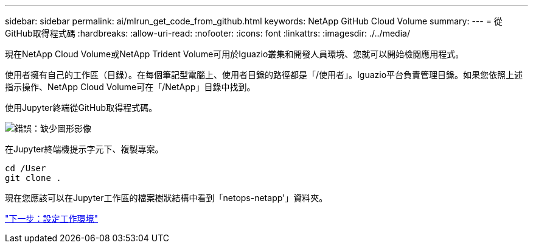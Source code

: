 ---
sidebar: sidebar 
permalink: ai/mlrun_get_code_from_github.html 
keywords: NetApp GitHub Cloud Volume 
summary:  
---
= 從GitHub取得程式碼
:hardbreaks:
:allow-uri-read: 
:nofooter: 
:icons: font
:linkattrs: 
:imagesdir: ./../media/


[role="lead"]
現在NetApp Cloud Volume或NetApp Trident Volume可用於Iguazio叢集和開發人員環境、您就可以開始檢閱應用程式。

使用者擁有自己的工作區（目錄）。在每個筆記型電腦上、使用者目錄的路徑都是「/使用者」。Iguazio平台負責管理目錄。如果您依照上述指示操作、NetApp Cloud Volume可在「/NetApp」目錄中找到。

使用Jupyter終端從GitHub取得程式碼。

image:mlrun_image12.png["錯誤：缺少圖形影像"]

在Jupyter終端機提示字元下、複製專案。

....
cd /User
git clone .
....
現在您應該可以在Jupyter工作區的檔案樹狀結構中看到「netops-netapp'」資料夾。

link:mlrun_configure_working_environment.html["下一步：設定工作環境"]
